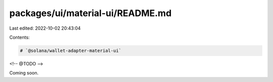 packages/ui/material-ui/README.md
=================================

Last edited: 2022-10-02 20:43:04

Contents:

.. code-block:: md

    # `@solana/wallet-adapter-material-ui`

<!-- @TODO -->

Coming soon.

